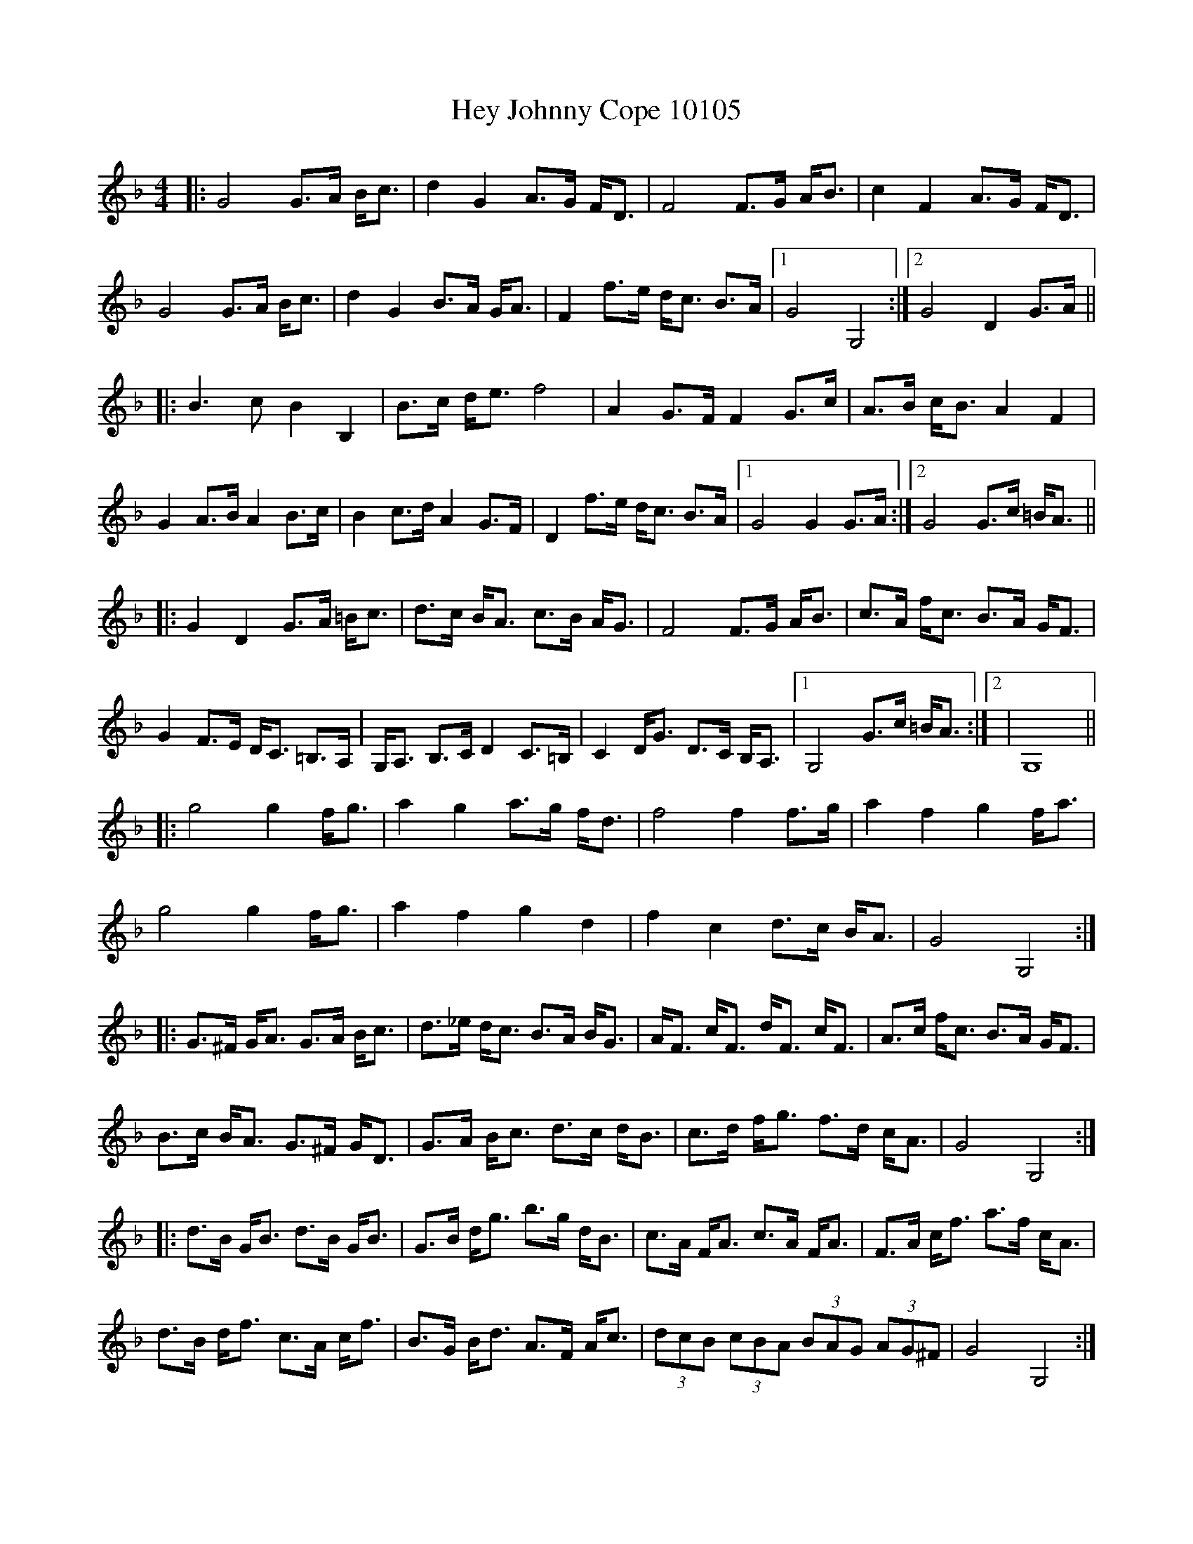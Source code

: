 X:10105
T:Hey Johnny Cope 10105
N:tune id: 10105; setting id: 10105
Z:fiel
S:thesession.org
R:barndance
M:4/4
K:Gdorian
|:G4G>A B<c|d2G2A>G F<D|F4F>G A<B|c2F2A>G F<D|
G4G>A B<c|d2G2B>A G<A|F2f>e d<c B>A|1 G4G,4:|2 G4D2G>A||
|:B3c B2B,2|B>c d<e f4|A2G>F F2G>c|A>B c<B A2F2|
G2A>B A2B>c|B2c>d A2G>F|D2f>e d<c B>A|1 G4G2G>A:|2 G4G>c =B<A||
|:G2D2G>A =B<c|d>c B<A c>B A<G|F4F>G A<B|c>A f<c B>A G<F|
G2F>E D<C =B,>A,|G,<A, B,>C D2C>=B,|C2D<G D>C B,<A,|1 G,4G>c =B<A:|2|G,8||
|:g4g2f<g|a2g2a>g f<d|f4f2f>g|a2f2g2f<a|
g4g2f<g|a2f2g2d2|f2c2d>c B<A|G4G,4:|
|:G>^F G<A G>A B<c|d>_e d<c B>A B<G|A<F c<F d<F c<F|A>c f<c B>A G<F|
B>c B<A G>^F G<D|G>A B<c d>c d<B|c>d f<g f>d c<A|G4G,4:|
|:d>B G<B d>B G<B|G>B d<g b>g d<B|c>A F<A c>A F<A|F>A c<f a>f c<A|
d>B d<f c>A c<f|B>G B<d A>F A<c|(3dcB (3cBA (3BAG (3AG^F|G4G,4:|


X:20222
T:Hey Johnny Cope 20222
N:tune id: 10105; setting id: 20222
Z:ceolachan
S:thesession.org
R:barndance
M:4/4
K:Gdorian
G4 G<AB<c|d2 G2 A>GF<D|F4 F<GA<B|c2 F2 A>GF<D|
G4 G<AB<c|d2 G2 A2 G<A|G2 f<e d>cB<A|G4 G2:|


X:20223
T:Hey Johnny Cope 20223
N:tune id: 10105; setting id: 20223
Z:fiel
S:thesession.org
R:barndance
M:4/4
K:Gdorian
|:G4G3/2A/ B/c3/2|d2G2A3/2G/ F/D3/2|
|:B3c B2B,2|B3/2c/ d/e3/2 f4|A2G3/2F/ F2G3/2c/|
|:G2D2G3/2A/ =B/c3/2|d3/2c/ B/A3/2 c3/2B/ A/G3/2|
|:g4g2f/g3/2|a2g2a3/2g/ f/d3/2|f4f2f3/2g/|a2f2f/a3/2|
g4g2f/g3/2|a2f2g2d2|f2c2d3/2c/ B/A3/2|G4G,4:|
|:G3/2^F/ G/A3/2 G3/2A/ B/c3/2|d3/2_e/ d/c3/2 B3/2A/ B/G3/2|
|:d3/2B/ G/B3/2 d3/2B/ G/B3/2|G3/2B/ d/g3/2 b3/2g/ d/B3/2|


X:20224
T:Hey Johnny Cope 20224
N:tune id: 10105; setting id: 20224
Z:fiel
S:thesession.org
R:barndance
M:4/4
K:Fmajor
|:G4G3/2A/ B/c3/2|d2G2A3/2G/ F/D3/2|
|:B3c B2B,2|B3/2c/ d/e3/2 f4|A2G3/2F/ F2G3/2c/|
|:G2D2G3/2A/ =B/c3/2|d3/2c/ B/A3/2 c3/2B/ A/G3/2|
|:g4g2f/g3/2|a2g2a3/2g/ f/d3/2|f4f2f3/2g/|a2f2f/a3/2|
g4g2f/g3/2|a2f2g2d2|f2c2d3/2c/ B/A3/2|G4G,4:|
|:G3/2^F/ G/A3/2 G3/2A/ B/c3/2|d3/2_e/ d/c3/2 B3/2A/ B/G3/2|
|:d3/2B/ G/B3/2 d3/2B/ G/B3/2|G3/2B/ d/g3/2 b3/2g/ d/B3/2|


X:2327
T:Johnny Cope 2327
N:tune id: 2327; setting id: 2327
Z:dafydd
S:thesession.org
R:polka
M:2/4
K:Bminor
|:BB B/c/d/e/|fBB c/B/|AA A/B/c/d/|eaec|
dc/d/ ed/e/|fac B/A/|Bb f/e/d/c/|B2B2:|
d>d dA|d/e/f/g/ a/f/e/d/|cA eA|c/d/e/f/ ed/c/|
dc/d/ ed/e/|fac B/A/|Bb f/e/d/c/|B2B2:|


X:4953
T:Johnny Cope 4953
N:tune id: 4953; setting id: 4953
Z:dafydd
S:thesession.org
R:hornpipe
M:4/4
K:Adorian
|:A2 AB A2d2|efed B3A|GFGA BAGB|dBGB d3B|
A2 AB A2d2|efed B2d2|(3efg fa gedB|1 BAAB AGEG:|2 BAGB A3B||
cBcd c2G2|cdef gedB|cBAc (3eee ed|cdec dBGB|
cBcd c2G2|cdef gede|ea (3aaa (3efg ed|BAGB A3B:|
(3ccc cB ABAG|ABcd (3efg dc|BG (3GGG dG (3GGG|cdec dBGB|
c2 cB ABAG|ABcd (3efg ed|ea (3aaa (3efg ed|1 BAGB A3B:|2 BAGB A2 Bd||
e2a2 a2 ga|b2a2g2 ed|eg (3ggg gaba|gabg aged|
e2a2a2 ga|b2a2 g3 e|(3ddd ef gedB|BAGB A2 Bd:|
e2 (3eee fedB|e2 (3eee fedB|d2 de dBAB|defd edBd|
e2 (3eee fedB|ea (3aaa efed|Bdef gedB|1 BAAB A2 Bd:|2 BAAB A2 fg||
a2e2 efge|a2e2e2 ag|f2d2 d2 de|f2d2 d4|
a2e2 efge|a2e2e2 ed|Bdef gedB|1 BAGB A4:|2 BAGB AGEG||


X:15700
T:Johnny Cope 15700
N:tune id: 2327; setting id: 15700
Z:hetty
S:thesession.org
R:polka
M:2/4
K:Eminor
B,2E2 EFGA|B2E2 E2FE|D2D2 DEFG|A2D2 F2ED|B,2E2 EFGA|B2E2 E2FE|D2d2 BAGF|E6 E2:|
G3A G2F2|GFGA B2AG|F2D2 A2D2|FGAB A2GF|GFGA B2e2|dBAB d2FE|D2d2 BAGF|E6 E2:|
E2e2 e2de|f2e2 e2Bc|dc^de fgfe|dBAB d2A2|B2e2 e2de|f2e2 egfe|d2A2 BAGF|E6 E2:|


X:15701
T:Johnny Cope 15701
N:tune id: 2327; setting id: 15701
Z:ceolachan
S:thesession.org
R:polka
M:2/4
K:Aminor
"Am" AA AB/d/|eA AB/A/|"G" GG G/A/B/c/|d/e/d/c/ BA/G/|
"C" cB/c/ "G" dc/d/|"Em" eg "G" BA/G/|Eg "E7" e/d/c/B/|"Am" A2 A:|
"C" cc c/G/E/G/|c/d/e/f/ gc|"G" BG dG|B/c/d/e/ dc/B/|
"C" cB/c/ "G" dc/d/|"Em" eg "G" BA/G/|"E7" Eg e/d/c/B/|"Am" A2 A:|


X:15702
T:Johnny Cope 15702
N:tune id: 2327; setting id: 15702
Z:fiel
S:thesession.org
R:polka
M:2/4
K:Fmajor
|:G4G3/2A/ B/c3/2|d2G2A3/2G/ F/D3/2|
|:B3c B2B,2|B3/2c/ d/e3/2 f4|A2G3/2F/ F2G3/2c/|
|:G2D2G3/2A/ =B/c3/2|d3/2c/ B/A3/2 c3/2B/ A/G3/2|
|:g4g2f/g3/2|a2g2a3/2g/ f/d3/2|f4f2f3/2g/|a2f2f/a3/2|
g4g2f/g3/2|a2f2g2d2|f2c2d3/2c/ B/A3/2|G4G,4:|
|:G3/2^F/ G/A3/2 G3/2A/ B/c3/2|d3/2_e/ d/c3/2 B3/2A/ B/G3/2|
|:d3/2B/ G/B3/2 d3/2B/ G/B3/2|G3/2B/ d/g3/2 b3/2g/ d/B3/2|


X:17346
T:Johnny Cope 17346
N:tune id: 4953; setting id: 17346
Z:fiel
S:thesession.org
R:hornpipe
M:4/4
K:Fmajor
|:G4G3/2A/ B/c3/2|d2G2A3/2G/ F/D3/2|
|:B3c B2B,2|B3/2c/ d/e3/2 f4|A2G3/2F/ F2G3/2c/|
|:G2D2G3/2A/ =B/c3/2|d3/2c/ B/A3/2 c3/2B/ A/G3/2|
|:g4g2f/g3/2|a2g2a3/2g/ f/d3/2|f4f2f3/2g/|a2f2f/a3/2|
g4g2f/g3/2|a2f2g2d2|f2c2d3/2c/ B/A3/2|G4G,4:|
|:G3/2^F/ G/A3/2 G3/2A/ B/c3/2|d3/2_e/ d/c3/2 B3/2A/ B/G3/2|
|:d3/2B/ G/B3/2 d3/2B/ G/B3/2|G3/2B/ d/g3/2 b3/2g/ d/B3/2|


X:25702
T:Johnny Cope 25702
N:tune id: 2327; setting id: 25702
Z:catrionamacu
S:thesession.org
R:polka
M:2/4
K:Bminor
|:fB B/c/d/e/|fBB c/B/|AA A/B/c/d/|eaec|
dc/d/ ed/e/|fac B/A/|Ba f/e/d/c/|B2B2:|
Ad dA|d/e/f/g/ a/f/e/d/|cA eA|c/d/e/f/ ed/c/|
dc/d/ ed/e/|fac B/A/|Ba f/e/d/c/|B2B2:|


X:34131
T:Johnny Cope 34131
N:tune id: 4953; setting id: 34131
Z:Eubonian
S:thesession.org
R:hornpipe
M:4/4
K:Adorian
(3EFG|A2A>B A2 (3Bcd|e>ge>d c2 A>G|D>GG>F G>AB>G|D>GB>G A>GE>D|
E2A2A2 (3Bcd|e2 a2 B>A G2|(3efg f>a g>ed>B|B>AA>G A2:|
|:A>B|c2 cd c2 G2|(3Bcd e>f g>ed>B|c>BA>B e2 d>B|c>de>c d>BG>B|
c2 c>d c2 G2|(3Bcd e>f g>ed>f|e>aa>f e>gd>B|B>AA>G A2:|
|:A>B|c2 c>B A2 G2|(3Bcd e>f g>ed>f|B>G (3GFG D>G (3GFG|B>de>B d>BG>B|
c2 c>B A2 G2|(3Bcd e>f g>ed>f|e>aa>g e>gd>B|B>AA>G A2:|
|:(3Bcd|e>aa>g a2 g>a|b2 b>a g2 g>e|d>eg>f g>ab>g|d>g (3bag a>ge>d|
e>aa>g a2 g>a|b2 b>a g2 g>e|d2 e2 g>ed>B|B>AA>G A2:|
|:(3Bcd|e4 f>ed>B|e2 f>e f>ed>B|d2d>e d>BA>B|d2 f>d a>df>d|
e4 f>ed>B|d2 f>e f>ed>B|A>Bd>f e>fd>B|B2A2A2:|
|:(3efg|a2 e2 e>fg>e|a2 e2e2 a>g|f2 d2 d>^cd>e|f>dd>^c d2 (3efg|
a2 e2 f>e d2|e>ff>e f>ed>B|A>Bd>f e>fd>B|B2 A2 A2:|


X:40691
T:Johnny Cope 40691
N:tune id: 4953; setting id: 40691
Z:Andy Hornby
S:thesession.org
R:hornpipe
M:4/4
K:Aminor
E2|A4 ABcd|e2A2 A2GE|G4 GABc|d3G BAGE|
A4 ABcd|e2A2 BAGE|G2g2 edcB|A4 A2:|
|:AB|c3d c2G2|cde^f g4|B2G2 d2G2|Bcde d2cB|
cBcd e^fga|gedc B2AB|G2g2 edcB|A4 A2:|
|:eg|a4 a2ga|b2a2 a2ge|dega g3a|b2ab g2eg|
a4 a2 ga|b2a4 ge|g2d2 edcB|A4 A2:|
|:E2|AGAB cBcd|e2A2 BAGE|GEGA B2ge|dedc B2AG|
cBcd e^fga|gedc B2AB|G2g2 edcB|A4 A2:|


X:40702
T:Johnny Cope 40702
N:tune id: 4953; setting id: 40702
Z:Jemtheflute
S:thesession.org
R:hornpipe
M:4/4
K:Adorian
A2 A>B A2 B>d|e>fe>d B2 A>G|E>GG>F ~G3 A|B>AG>B d>BG>A|
B>AA>B A2 B>d|e>fe>d B2 d2|e/f/g f>a g>ed>B|1 B>AA>B A>GE>G:|2 B>AA>B A3 B||
|:c>Bc>d c2 G2|c>de>f g>ed>B|c>BA>c e3 d|c>de>c d>BG>B|
c>Bc>d c2 G2|c>de>f g>ed>g|e>aa>g e/f/g e>d|B>AA>B A3 B:|
|:c>Bc>B A>BA>G|A>Bc>d e/f/g d>c|B>G ~G2 d>G ~G2|c>de>c d>BG>B|
c>Bc>B A>BA>G|A>Bc>d e/f/g d>g|e>aa>g e/f/g e>d|1 B>AA>B A3 B:|2 B>AA>B A2 B>d||
|:e2 a2 a2 g>a|b2 a2 g2 e>d|e>fg>f g>ab>a|g>ab>g a>ge>d|
e2 a2 a2 g>a|b2 a2 g2 g>e|d2 e>f g>ed>B|B>AA>B A2 B>d:|
|:e4 f>e e>d|e4 f>e d>B|d4 d>BA>B|d>d f>d e>dB>d|e4 f>e e>d|
e>aa>e f>ed>B|1 A>Bd>f e>dd>B|B>AA>B A2 B>d:|2 A>Bd>f e>fd>B|B>AA>B A3 e||
a2 e2 e>fg>e|a2 e2 e>fa>g|Tf2 d2 d>^cd>e|Tf2 d2 d3 e|
a2 e2 e>fg>e|a2 e2 e>fd>B|A>Bd>f e>dd>B|B>AA>B A3 e||
a2 e2 f/f/e g>e|a2 e2 e2 a>g|Tf2 d2 d>^cd>e|Tf2 d2 d3 e|
a2 e2 e>fg>e|a2 e2 e>fd>B|A>Bd>f e>fd>B|B>AA>B A4||
|:e4 f/f/e e>d|e4 f/f/e d>B|d4 d>BA>B|d/d/d f>d e>dB>d|e4 f/f/e e>d|
e>aa>e f/f/e d>B|1 A>Bd>f e>dd>B|B>AA>B A2 B>d:|2 A>Bd>f e>fd>B|B>AA>B A3 e||


X:41612
T:Johnny Cope 41612
N:tune id: 2327; setting id: 41612
Z:janglecrow
S:thesession.org
R:polka
M:2/4
K:Adorian
|:B|"Am" EA A/B/c/d/|eA BA/G/|"G" EG G/A/B/c/|dG BA/G/|
"Am"EA A/G/A/B/|"C"c/B/c/d/ ed/c/|"G"Bg e/d/c/B/|"Am" cA A:|
|:d|"Am"ea ea|ea g/f/e/d/|"G"Bg Bg|Bg g/f/e/d/|
"Am"ea af|"C"ge d/e/d/c/|"G"Bg e/d/c/B/|"Am"cA A:|


X:42095
T:Johnny Cope 42095
N:tune id: 2327; setting id: 42095
Z:jamesa
S:thesession.org
R:polka
M:2/4
K:Adorian
|:EA AB/d/Â |g/e/d/B/ c/B/A/G/|EG G/F/G/A/|B/c/d/B/ c/B/A/G/|
EA AB|c/B/c/d/ e/g/e/d/|Ba g/f/e/d/|1 BA A/B/A/G/:|2 BA A>B||
|:Aa Aa|Aa g/f/e/d/|Bg Bg|Bg gf/g/|
ea af|gf/g/ ed|Ba g/f/e/d/|1 BA A>B:|2 BA A/B/A/G/||


X:16832
T:Groves, The 16832
N:tune id: 3977; setting id: 16832
Z:ceolachan
S:thesession.org
R:hornpipe
M:4/4
K:Gmajor
|:D2|G2 G>F G>AB>c|d>GB>G A>FD>E|F2 F>E F>GA>B|c2 f>e d>cA>F|
G2 G>F G>AB>c|d>GB>G A>GF>A|d2 e>g f>dc>d|A2 G2 G2:|
|:d>c|B2 B>A B>cd>e|f>dc>d A>F F2|D>F F2 A>F F2|A2 c>A B>G G2|
B2 B>A B>cd>e|f>dc>A d>Bc>A|d2 e>g f>dc>d|A2 G2 G2:|
|:B>c|d2 g>f g>df>g|a2 a>g f>gf>e|d2 d>e f2 f>g|a2 a>g f>ge>f|
d2 g>f g>df>g|a2 a>g f>gf>e|d2 e>g f>dc>d|A2 G2 G2:|
|:D2|G>dB>d G>dB>d|F>cA>c F>cA>c|G>dB>d G2 B>c|d2 d>e f>dc>A|
G>dB>d G>dB>d|F>cA>c F>cA>c|d2 e>g f>dc>d|A2 G2 G2:|
|:d2|g>dB>d g>dB>d|f>cA>c f>cA>c|g>dB>d g>dB>d|A2 A>c A>DF>A|
d2 d>B c2 c>A|B2 B>G A2 F>A|d2 e>g f>dc>d|A2 G2 G2:|


X:21469
T:Groves, The 21469
N:tune id: 3977; setting id: 21469
Z:ceolachan
S:thesession.org
R:hornpipe
M:4/4
K:Gmajor
|:D2|G2 GF GABc|dGBG AFDE|F2 FE FGAB|c2 fe dcAF|
G2 GF GABc|dGBG AGFA|d2 eg fdcd|A2 G2 G2:|
|:dc|B2 BA Bcde|fdcd AF F2|DF F2 AF F2|A2 cA BG G2|
B2 BA Bcde|fdcA dBcA|d2 eg fdcd|A2 G2 G2:|
|:Bc|d2 gf gdfg|a2 ag fgfe|d2 de f2 fg|a2 ag fgef|
d2 gf gdfg|a2 ag fgfe|d2 eg fdcd|A2 G2 G2:|
|:D2|GdBd GdBd|FcAc FcAc|GdBd G2 Bc|d2 de fdcA|
GdBd GdBd|FcAc FcAc|d2 eg fdcd|A2 G2 G2:|
|:d2|gdBd gdBd|fcAc fcAc|gdBd gdBd|A2 Ac ADFA|
d2 dB c2 cA|B2 BG A2 FA|d2 eg fdcd|A2 G2 G2:|


X:35948
T:Groves, The 35948
N:tune id: 3977; setting id: 35948
Z:AmbigiousFiddler
S:thesession.org
R:hornpipe
M:4/4
K:Fmajor
F2 FE FGAB|cFAF GECD|E2 ED EFGA|Bced cBGE|
FAGE FGAB|cFAF GFEG|cedf ecBc|G2 FE F4:|
A2 AG ABcd|ecBc GE E2|CE E2 GE E2|GABG AF F2|
A2 AG ABcd|ecBG cABG|c2 df ecBc|G2 FE F4:|
c2 f2 f2 ef|g2 gf efed|c=Bcd e2 ef|g2 gf efde|
c2 f2 f2 ef|g2 gf efed|cAdf ecBc|G2 FE F4:|
Fc (3ABc Fc (3ABc|EB (3GAB EB (3GAB|Fc (3ABc FcAB|cBcd ecBG|
Fc (3ABc Fc (3ABc|EB (3GAB EB (3GAB|c2 df ecBc|G2 FE F4:|
fc (3ABc fc (3ABc|eB (3GAB eB (3GAB|fc (3ABc fc (3ABc|GF (3GAB GCEG|
cdcA BdBG|(3ABc AF GCEG|ce (3def ecBc|G2 FE F4:|


X:38611
T:Groves, The 38611
N:tune id: 3977; setting id: 38611
Z:enola_kra
S:thesession.org
R:hornpipe
M:4/4
K:Gmajor
G2 GF GABc|dDGD ADFD|F2 FE FGAB|cd (3gfe dcAF|
GBAF GABc|dGBG AFDyF|df (3efg fdcd|A2 GF G4:|
B2 BA Bcde|fdcd AF F2|DD F AF F2|dBcA BG G2|
B2 BA Bcde|(3gfe cA dBcA|dfeg fdcd|A2 GF G4:|
d2 g2 g2 fg|a2 ag fgfe|d^cde (3fgf fg|a2 (3gfe fdec|
d2 g2 g2 fg|a2 ag fgfe|dBeg fdcd|A2 GF G4:|
Gd (3Bcd Gd (3Bcd|Fc (3ABc Fc (3ABc|Gd (3Bcd GdBc|dcde fdcA|
Gd (3Bcd Gd (3Bcd|Fc (3ABc Fc (3ABc|d2 eg fdcd|A2 GF G4:|
gd (3Bcd gd (3Bcd|fc (3ABc fc (3ABc|gd (3Bcd gd (3Bcd|AG (3ABc ADFA|
dedB cecA|(3Bcd BG ADFA|df (3efg fdcd|A2 GF G4:|


X:1128
T:Bank Of Turf, The 1128
N:tune id: 1128; setting id: 1128
Z:swisspiper
S:thesession.org
R:hornpipe
M:4/4
K:Gmajor
|:GA|G2 GA BB Bc|dB cA GB AG|FE FG AB ce|dB cA FB BA|
G2 GA GA Bc|dB cA GBAG|FA (3gfe dcAF|(3ABA GF G2:|
|:Bc|dg gf g3a|bg gf g2 ag|f2 d2 de dc|(3BcB BG (3AcA AF|
Gg gf g2 ga|bg gf gbag|f2 dc dc AF|(3ABA GF G2:|
(3DEF|G2 GA B3c|d2 GF G2 (3ABc|d2 G2 (3cdc Bc|AD (3FED dc AF|
GFGA B3c|(3dcB cA GBAG|F2 (3fed cA FD|(3ABA GF G2:|


X:14388
T:Bank Of Turf, The 14388
N:tune id: 1128; setting id: 14388
Z:JACKB
S:thesession.org
R:hornpipe
M:4/4
K:Gmajor
|:BA|G3A B3c|dBcA GBAG|FEFG ABce|dBcA BGFA|
G3A B3c|dBcA GBAG|ef (3gfe dcAF|AGGF G2:|
|:Bc|dggf g3a|bggf g2 ag|f2 d2 dedc|(3BcB BG (3AcA AF|
Gggf g3a|bggf gbag|f2 d2 dcAF|A2 G2 G2:|
|:BA|G3A B3c|d2 G2 G2 (3ABc|d2 G2 cABG|AGFA dcAF|
G3F GABc|dGGF GBAG|F2 fd cAAF|AGGF G2:|


X:553
T:Drunken Sailor's, The 553
N:tune id: 553; setting id: 553
Z:radriano
S:thesession.org
R:hornpipe
M:4/4
K:Gdorian
(3DE^F|G3 A GABc|dcBA GFDE|F2FG FGAB|cAFA dcBA|
G3 A GABc|dcBA GFDE|F2f2dcBA|B2G2G2:|
|:GA|B2Bc Bcde|fcAB cAFB|AFcF dFcF|AFcF dcBA|
B2BA Bcde|fcAB cAFA|G2gf dcBA|B2G2G2:|
|:Bd|g3^f ~g2fg|agfe d3 e|fcgc acgc|fcgc agfe|
d2g2~g2^ fg|agfe d2c2|dfeg (3fed cA|B2G2G2:|
|:BF|GBdB GdBd|FcAc FcAc|GBdB GBdB|cBAG FGAF|
GBdB GBdB|FAcA FGAc|dfeg (3fed cA|B2G2G2:|
|:Bd|gd (3gab gd (3gab|fcfa fcfa|gdgb gcgb|fdcA dBcA|
BGBd AFAc|BABd c=Bc_e|dfeg (3fed cA|B2G2G2:|


X:13516
T:Drunken Sailor's, The 13516
N:tune id: 553; setting id: 13516
Z:JACKB
S:thesession.org
R:hornpipe
M:4/4
K:Adorian
|:A|EAAG ABcd|edcB AGEF|G3F GABc|dBGB edcB|
AE E2 ABcd|edcB AGEF|G2 ga gedB|cABG A2:|
|:B|c3B cdef|gdBc dBGc|(3BAG dG eGdG|(3BAG dG edcB|
c3B cdef|gdBc dBGB|A2 c'a gedB|cABG A3:|
|:d|eaag a2 ga|bagf e3d|edad bdad|edad bagf|
eaag a2 ga|bagf e3d|(3efg df gedB|cABG A3:|
|:Acec Acec|GBdB GBdB|Acec Acec|e2 e=f edcB|
Acec Acec|d2 BG dgBd|(3efg df gedB|cABG A4:|
|:(3abc' ae (3abc' ae|(3gab gd (3gab gd|(3abc' ae (3abc' aeef|gedB ecdB|
cBcB BABG|cBce dGBd|(3efg fa gedB|cABG A4:|
|:EAcA EAcA|DGBG DGBG|EAcA EAcd|edcB cBAG|
EAcA EAcA|d2 BG DGBG|(3efg df gedB|cABG A4:|


X:13517
T:Drunken Sailor's, The 13517
N:tune id: 553; setting id: 13517
Z:spindizzy
S:thesession.org
R:hornpipe
M:4/4
K:Gdorian
DGGF GABc|dcBA GFDE|F2 FE FGAB|cAFA dcBA|
GDB,D GABc|dcBA GFDE|F2 fe dcBA|ABGG G4:|
ABGA Bcde|fdBd cBAG|F2 cF dFcF|F2 cF dFcF|
ABGA Bcde|fdBd cBAG|G2 gf dcBA|ABGG G4:|
gdg/a/b gdg/a/b|fcf/g/a fcf/g/a|gdg/a/b gdg/a/b|fdcA ddcA|
B4 A4|B4 c4|df (3efg fdcA|ABGG G4:|
DGAd DGAd|DFAc DFAc|DGAd DGAd|c2 AF CFAc|
GBdB GBdB|c2 AF CFAc|df (3efg fdcA|BG (3AGF G4:|


X:20770
T:Drunken Sailor's, The 20770
N:tune id: 553; setting id: 20770
Z:CreadurMawnOrganig
S:thesession.org
R:hornpipe
M:4/4
K:Edorian
|:ED|B,EED EFGA|BAGF EDB,C|D2DC DEED|AFFA BAGF|
EB,G,B, EFGA|BAGF EDB,C|Ddce dBAF|G2E2E2:|
|:zF|G2GF GABc|dAFG AFD2|FDAD BDAG|(3FED DA BDAF|
G2GF GABc|dAFG AFDF|E2 ed BAFA|G2E2E2:|
|:FA|Beed eBde|fedc BBBd|cAeA fAed|cAAe fAeA|
Beed eBde|fedc BGDG|(3Bcd ce dBAF|G2E2E2:|
|:zD|B,EGB B,EGB|B,DFA B,DFA|B,EGB B,EGB|
B2BA FBDF|(3EEE GB B,EGB|AD (3FED ADFA|(3Bcd ce dBAF|G2E2E2:|
|:gf|eB (3efg eBeg|dA (3def dAdf|eBeg eBeg|dBAF BAAF|
GEB,G FEDF|GDGB ADFA|(3Bcd ce dBAF|G2E2E2:|


X:24821
T:Drunken Sailor's, The 24821
N:tune id: 553; setting id: 24821
Z:Jemtheflute
S:thesession.org
R:hornpipe
M:4/4
K:Gdorian
D|G2 GF GABc|dcBA GFDE|F2FE FGAB|
cAFA dcBA|GD[BB,]D GABc|dcBA GFDE|F2gf dcBA|B2G2G3:|
|:A|B2BA Bcde|fcAB cAFG|A/G/F cF dFcF|A/G/F cF dFcA|
B2BA Bcde|fcAB cAFA|G2gf dcBA|B2G2G3:|
|:c|dgg^f gabg|agfe d3e|fcgc acgc|fcgc agfe|
d2g2 ~g2 bg & x4 gdx2|agfe d3c|dfeg fdcA|B2G2G3:|
|:F|DGBG DGBG|CFAF CFAF|DGBG DGBG|d^cd_e d=cBA|
GBdB GBdB|c2 AF CFAc|d/e/f eg fd cA|B2G2G3:|
|:z|gd g/a/b gd g/a/b|fc f/g/a fc f/g/a|gd g/a/b gd g/a/b|fdcA dBcA|
BGBd AFAc|BABd c=Bc_e|dfeg fdcA|B2G2G3:|


X:30531
T:Drunken Sailor's, The 30531
N:tune id: 553; setting id: 30531
Z:JACKB
S:thesession.org
R:hornpipe
M:4/4
K:Adorian
|:A|EAAG ABcd|edcB AGEF|G3F GABc|dBGB edcB|
AE E2 ABcd|edcB AGEF|G2 ga gedB|cABG A3:|
|:B|c3B cdef|gdBc dBGc|(3BAG dG eGdG|(3BAG dG edcB|
c3B cdef|gdBc dBGB|A2 ea gedB|cABG A3:|
|:EAAG A2 GA|BAGF E3D|EDAD BDAD|EDAD BAGF|
EAAG A2 GA|BAGF E3D|(3EFG DF GEDB|cABG A4:|
|:Acec Acec|GBdB GBdB|Acec Acec|e2 e=f edcB|
Acec Acec|d2 BG DGBd|(3efg df gedB|cABG A4:|
(3ABc AE (3ABc AE|(3GAB GD (3GAB GD|(3ABc AE (3ABc A/E/E/F/|gedB eBdB|
cBcA BABG|cBce dGBd|(3efg fa gedB|cABG A4:|
|:EAcA EAcA|DGBG DGBG|EAcA EAcd|edcB cBAG|
EAcA EAcA|d2 BG DGBG|(3efg df gedB|cABG A4|
Ac c2 Ac c2|GB B2 GB B2|Ac c2 Accd|e2 e=f edcB|
Acec Acec|d2 BG DG B2|(3efg df gedB|cABG A4:|


X:32089
T:Drunken Sailor's, The 32089
N:tune id: 553; setting id: 32089
Z:Bazza
S:thesession.org
R:hornpipe
M:4/4
K:Gminor
GF|"1"DG{A}GF GABc|dg{a}g^f gabg|fdbg f=edc|BGEC G,B,EF|
G2 {A}GF GABG|D=E{G}FE FB,DF|GABc dcAc|{Bc}B2 G2 G2 (3DEF||"2"~G3 A ~B3 c|
dg ~g2 dgbg|fdbg f=edc|BcAF GFDC|DG (3GGG cGBG|DF{G}F=E FGAF|
GABc dcAc|(3BdB G2 G2 z2||"3"gfdf gabg|gfdc GF D2|~B3 c ~d3 =e|
fcdB AGFD|G,CDG G,CDG|G,B,DG FAGD|GABG EFGE|CDEC A,D G,2-||
"4"G,A,B,D GABc|dg{a}gf gabg|fdbg f=edc|~B3 A GFDC|DG (3GGG cGBG|
DF{G}F=E FGA^F|GABc dcAc|(3BdB G2 G2 (3DEF||"5"G3 A B3 c|dg g2 dgbg|
fdbg f=edc|BGEC G,B,EF|(G2 {A}G)F GABG|D=E{G}FE FB,DF|GABc dcAc|
(3BcB G2 G2 z2||"6"gfdf gabg|gfdc GF D2|~B3 c ~d3 =e|fcdB AGFD|
G,2 GF GABG|D=EFE FB,DF|GABG EFGE|CDEC A,D G,2||"7"G2 GF GABc|
dcBA GFD=E|F2 F=E FGAB|cAFA dcBA|GDB,D GABc|dcBA GFD=E|
FGgf dcBA|(3BcB G2 G2 z2||"8"{A}B2 BA Bcd=e|fcAB cAFG|AFcF dFcF|
AFcF dcBA|B2 BA Bcd=e|fcAB cAFA|GAgf dcBA|(3BcB G2 G2 z2||
"9"B2 BA Bcd=e|fcAB cAFA|AFcF dFcF|AFcF dcBA|B2 BA Bcd=e|
fcAB cAFA|GAgf dcBA|(3BcB G2 G2 Bd||"1
"gfga g2 fg|agf=e d2 de|
fcgc acgc|fcgc agf=e|dg (3gfg dgbg|agf=e dFAc|df=eg fdcA|
(3BcB G2 GABd||"11"g2 gf g2 {a}gf|gabg gfd=e|fcgc acgc|fcgc agf=e|
dg ~g2 dgbg|agf=e dFAc|df=eg fdcA|(3BcB G2 GDEF||"12"GBdB GBdB|
FAcA FAcD|(3FGA Bc dcAA|cBGD C^FAF|GBdB GBdB|(3cdc A^F DA,B,D|
df=eg fdcA|(3BdB G2 GDEF||"13"GBdB GBdB|FAcA FAcd|(3FGA Bc dcAD|
cBGD C^FAF|GBdB GBdB|(3cdc A^F DA,B,D|df=eg fdcA|(3BdB G2 G2 g/a/g/f/||
"14"gdgb gdgb|fcfa fcfa|gdgb gdbg|fdcA BGEC|G,B,DG B,DGF|
DGBG FAcA|df=eg fdcA|G2 DB, G,2 z2||"15"gdgb gdgb|fcfa fcfa|
gdga b2 ag|fdcA dBcA|BGDG AFDA|BDGD EAcA|(3Bcd =eg fdcA|
G2 DB, G,2 D/D/D/D/||"16"DGAd DGAd|DFAd DFAd|DGBd DGBd|dedc ADFA|
GBdB GBdB|(3cdc AF DA,B,D|df=eg fdcA|(3BcB G2 G3 D||
"17"DGBd DGBd|DFAc DFAc|DGBd DGBd|dedc ADFA|
GBdB GBdB|(3cdc AF DA,B,D|df=eg fdcA|G2 DB, HG,4||